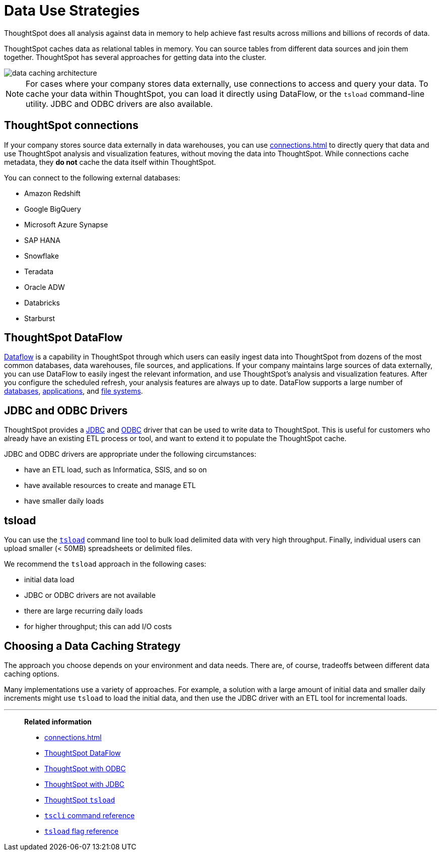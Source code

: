 = Data Use Strategies
:last_updated: 06/29/2021
:experimental:
:linkattrs:

ThoughtSpot does all analysis against data in memory to help achieve fast results across millions and billions of records of data.

ThoughtSpot caches data as relational tables in memory.
You can source tables from different data sources and join them together.
ThoughtSpot has several approaches for getting data into the cluster.

image::data-caching-architecture.png[]

NOTE: For cases where your company stores data externally, use connections to access and query your data. To cache your data within ThoughtSpot, you can load it directly using DataFlow, or the `tsload` command-line utility. JDBC and ODBC drivers are also available.

== ThoughtSpot connections

If your company stores source data externally in data warehouses, you can use xref:connections.adoc[] to directly query that data and use ThoughtSpot analysis and visualization features, without moving the data into ThoughtSpot. While connections cache metadata, they *do not* cache the data itself within ThoughtSpot.

You can connect to the following external databases:

* Amazon Redshift
* Google BigQuery
* Microsoft Azure Synapse
* SAP HANA
* Snowflake
* Teradata
* Oracle ADW
* Databricks
* Starburst

== ThoughtSpot DataFlow

xref:dataflow.adoc[Dataflow] is a capability in ThoughtSpot through which users can easily ingest data into ThoughtSpot from dozens of the most common databases, data warehouses, file sources, and applications. If your company maintains large sources of data externally, you can use DataFlow to easily ingest the relevant information, and use ThoughtSpot's analysis and visualization features. After you configure the scheduled refresh, your analysis features are always up to date. DataFlow supports a large number of xref:dataflow-databases.adoc[databases], xref:dataflow-applications.adoc[applications], and xref:dataflow-filesystems.adoc[file systems].

== JDBC and ODBC Drivers

ThoughtSpot provides a xref:jdbc-driver.adoc[JDBC] and xref:odbc.adoc[ODBC] driver that can be used to write data to ThoughtSpot.
This is useful for customers who already have an existing ETL process or tool, and want to extend it to populate the ThoughtSpot cache.

JDBC and ODBC drivers are appropriate under the following circumstances:

* have an ETL load, such as Informatica, SSIS, and so on
* have available resources to create and manage ETL
* have smaller daily loads

== tsload

You can use the xref:tsload-import-csv.adoc[`tsload`] command line tool to bulk load delimited data with very high throughput.
Finally, individual users can upload smaller (< 50MB) spreadsheets or delimited files.

We recommend the `tsload` approach in the following cases:

* initial data load
* JDBC or ODBC drivers are not available
* there are large recurring daily loads
* for higher throughput;
this can add I/O costs

== Choosing a Data Caching Strategy

The approach you choose depends on your environment and data needs.
There are, of course, tradeoffs between different data caching options.

Many implementations use a variety of approaches.
For example, a solution with a large amount of initial data and smaller daily increments might use `tsload` to load the initial data, and then use the JDBC driver with an ETL tool for incremental loads.

'''
> **Related information**
>
> * xref:connections.adoc[]
> * xref:dataflow.adoc[ThoughtSpot DataFlow]
> * xref:odbc.adoc[ThoughtSpot with ODBC]
> * xref:jdbc-driver.adoc[ThoughtSpot with JDBC]
> * xref:tsload-import-csv.adoc[ThoughtSpot `tsload`]
> * xref:tscli-command-ref.adoc[`tscli` command reference]
> * xref:tsload-api-flags.adoc[`tsload` flag reference]
